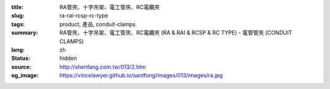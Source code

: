 :title: RA管夾、十字吊架、電工管夾、RC電纜夾
:slug: ra-rai-rcsp-rc-type
:tags: product, 產品, conduit-clamps
:summary: RA管夾、十字吊架、電工管夾、RC電纜夾 (RA & RAI & RCSP & RC TYPE) - 電管管夾 (CONDUIT CLAMPS)
:lang: zh
:status: hidden
:source: http://shenfang.com.tw/013/2.htm
:og_image: https://vincelawyer.github.io/santfong/images/013/images/ra.jpg
